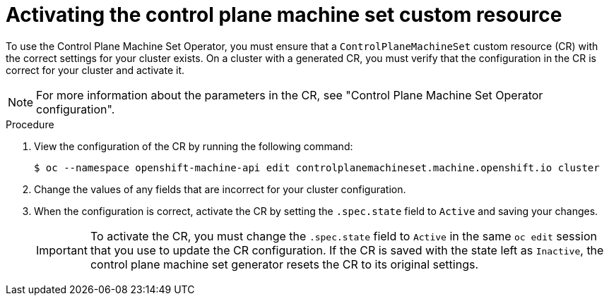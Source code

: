 // Module included in the following assemblies:
//
// * machine_management/cpmso-getting-started.adoc

:_content-type: PROCEDURE
[id="cpmso-activating_{context}"]
= Activating the control plane machine set custom resource

To use the Control Plane Machine Set Operator, you must ensure that a `ControlPlaneMachineSet` custom resource (CR) with the correct settings for your cluster exists. On a cluster with a generated CR, you must verify that the configuration in the CR is correct for your cluster and activate it.

[NOTE]
====
For more information about the parameters in the CR, see "Control Plane Machine Set Operator configuration".
====

.Procedure

. View the configuration of the CR by running the following command:
+
[source,terminal]
----
$ oc --namespace openshift-machine-api edit controlplanemachineset.machine.openshift.io cluster
----

. Change the values of any fields that are incorrect for your cluster configuration.

. When the configuration is correct, activate the CR by setting the `.spec.state` field to `Active` and saving your changes.
+
[IMPORTANT]
====
To activate the CR, you must change the `.spec.state` field to `Active` in the same `oc edit` session that you use to update the CR configuration. If the CR is saved with the state left as `Inactive`, the control plane machine set generator resets the CR to its original settings. 
====